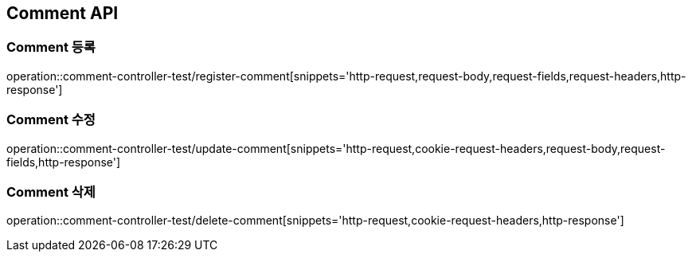 [[Comment-API]]
== Comment API

[[Comment-등록]]
=== Comment 등록
operation::comment-controller-test/register-comment[snippets='http-request,request-body,request-fields,request-headers,http-response']

[[Comment-수정]]
=== Comment 수정
operation::comment-controller-test/update-comment[snippets='http-request,cookie-request-headers,request-body,request-fields,http-response']

[[Comment-삭제]]
=== Comment 삭제
operation::comment-controller-test/delete-comment[snippets='http-request,cookie-request-headers,http-response']